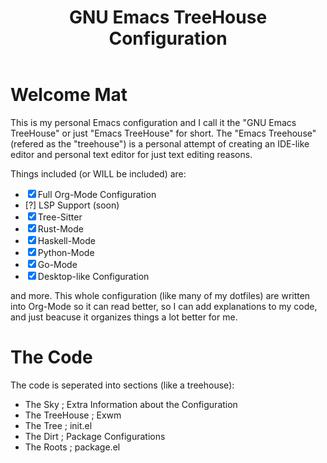 #+TITLE: GNU Emacs TreeHouse Configuration

* Welcome Mat
This is my personal Emacs configuration and I call it the "GNU Emacs TreeHouse" or just "Emacs TreeHouse" for short.
The "Emacs Treehouse" (refered as the "treehouse") is a personal attempt of creating an IDE-like editor and personal text editor
for just text editing reasons.

Things included (or WILL be included) are:
- [X] Full Org-Mode Configuration
- [?] LSP Support (soon)
- [X] Tree-Sitter
- [X] Rust-Mode
- [X] Haskell-Mode
- [X] Python-Mode
- [X] Go-Mode
- [X] Desktop-like Configuration

and more.
This whole configuration (like many of my dotfiles) are written into Org-Mode so it can read better, so I can add explanations to my code,
and just beacuse it organizes things a lot better for me.

* The Code
The code is seperated into sections (like a treehouse):

- The Sky       ; Extra Information about the Configuration
- The TreeHouse ; Exwm 
- The Tree      ; init.el
- The Dirt      ; Package Configurations
- The Roots     ; package.el
